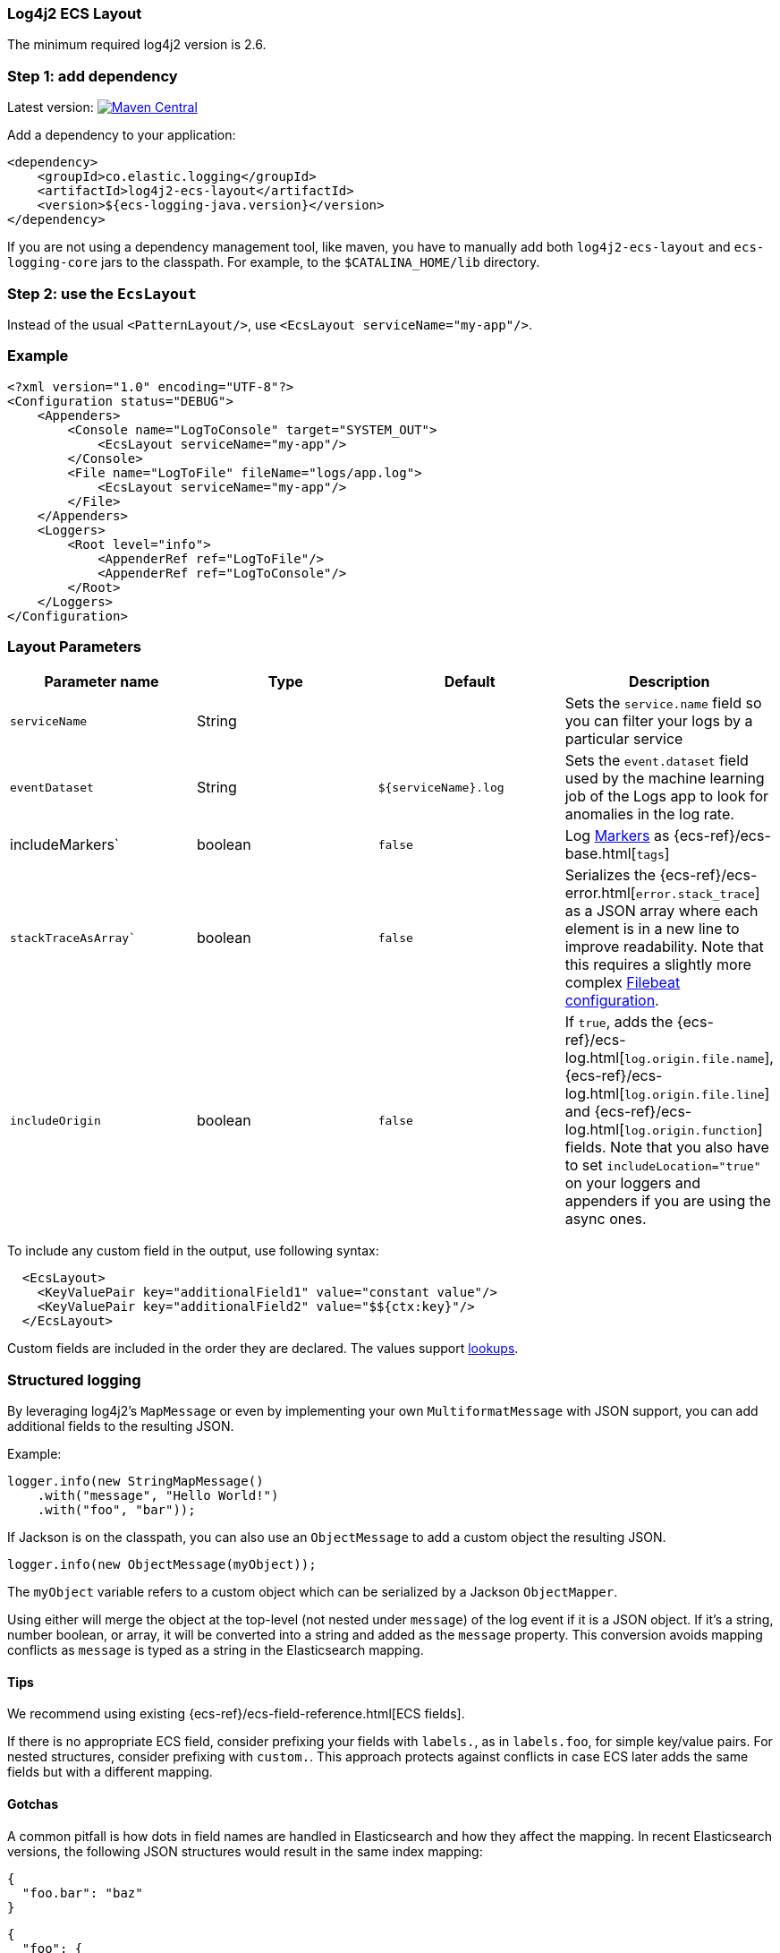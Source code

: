[[setup-log4j2]]
=== Log4j2 ECS Layout

The minimum required log4j2 version is 2.6.

[float]
=== Step 1: add dependency

Latest version: https://search.maven.org/search?q=g:co.elastic.logging%20AND%20a:log4j2-ecs-layout:[image:https://img.shields.io/maven-central/v/co.elastic.logging/log4j2-ecs-layout.svg[Maven Central]]

Add a dependency to your application:
[source,xml]
----
<dependency>
    <groupId>co.elastic.logging</groupId>
    <artifactId>log4j2-ecs-layout</artifactId>
    <version>${ecs-logging-java.version}</version>
</dependency>
----

If you are not using a dependency management tool, like maven, you have to manually add both
`log4j2-ecs-layout` and `ecs-logging-core` jars to the classpath.
For example, to the `$CATALINA_HOME/lib` directory.

[float]
=== Step 2: use the `EcsLayout`

Instead of the usual `<PatternLayout/>`, use `<EcsLayout serviceName="my-app"/>`.

[float]
=== Example
[source,xml]
----
<?xml version="1.0" encoding="UTF-8"?>
<Configuration status="DEBUG">
    <Appenders>
        <Console name="LogToConsole" target="SYSTEM_OUT">
            <EcsLayout serviceName="my-app"/>
        </Console>
        <File name="LogToFile" fileName="logs/app.log">
            <EcsLayout serviceName="my-app"/>
        </File>
    </Appenders>
    <Loggers>
        <Root level="info">
            <AppenderRef ref="LogToFile"/>
            <AppenderRef ref="LogToConsole"/>
        </Root>
    </Loggers>
</Configuration>
----

[float]
=== Layout Parameters

|===
|Parameter name   |Type   |Default |Description

|`serviceName`
|String
|
|Sets the `service.name` field so you can filter your logs by a particular service

|`eventDataset`
|String
|`${serviceName}.log`
|Sets the `event.dataset` field used by the machine learning job of the Logs app to look for anomalies in the log rate.

|includeMarkers`
|boolean
|`false`
|Log https://logging.apache.org/log4j/2.0/manual/markers.html[Markers] as {ecs-ref}/ecs-base.html[`tags`]

|`stackTraceAsArray``
|boolean
|`false`
|Serializes the {ecs-ref}/ecs-error.html[`error.stack_trace`] as a JSON array where each element is in a new line to improve readability.
 Note that this requires a slightly more complex <<setup-stack-trace-as-array, Filebeat configuration>>.

|`includeOrigin`
|boolean
|`false`
|If `true`, adds the {ecs-ref}/ecs-log.html[`log.origin.file.name`],
 {ecs-ref}/ecs-log.html[`log.origin.file.line`] and {ecs-ref}/ecs-log.html[`log.origin.function`] fields.
 Note that you also have to set `includeLocation="true"` on your loggers and appenders if you are using the async ones.
|===

To include any custom field in the output, use following syntax:

[source,xml]
----
  <EcsLayout>
    <KeyValuePair key="additionalField1" value="constant value"/>
    <KeyValuePair key="additionalField2" value="$${ctx:key}"/>
  </EcsLayout>
----

Custom fields are included in the order they are declared. The values support https://logging.apache.org/log4j/2.x/manual/lookups.html[lookups].

[float]
=== Structured logging

By leveraging log4j2's `MapMessage` or even by implementing your own `MultiformatMessage` with JSON support,
you can add additional fields to the resulting JSON.

Example:

[source,java]
----
logger.info(new StringMapMessage()
    .with("message", "Hello World!")
    .with("foo", "bar"));
----

If Jackson is on the classpath, you can also use an `ObjectMessage` to add a custom object the resulting JSON.

[source,java]
----
logger.info(new ObjectMessage(myObject));
----

The `myObject` variable refers to a custom object which can be serialized by a Jackson `ObjectMapper`.

Using either will merge the object at the top-level (not nested under `message`) of the log event if it is a JSON object.
If it's a string, number boolean, or array, it will be converted into a string and added as the `message` property.
This conversion avoids mapping conflicts as `message` is typed as a string in the Elasticsearch mapping.

[float]
==== Tips
We recommend using existing {ecs-ref}/ecs-field-reference.html[ECS fields].

If there is no appropriate ECS field,
consider prefixing your fields with `labels.`, as in `labels.foo`, for simple key/value pairs.
For nested structures, consider prefixing with `custom.`. This approach protects against conflicts in case ECS later adds the same fields but with a different mapping.

[float]
==== Gotchas

A common pitfall is how dots in field names are handled in Elasticsearch and how they affect the mapping.
In recent Elasticsearch versions, the following JSON structures would result in the same index mapping:

[source,json]
----
{
  "foo.bar": "baz"
}
----

[source,json]
----
{
  "foo": {
    "bar": "baz"
  }
}
----

The property `foo` would be mapped to the {ref}/current/object.html[Object datatype].

This means that you can't index a document where `foo` would be a different datatype, as in shown in the following example:

[source,json]
----
{
  "foo": "bar"
}
----

In that example, `foo` is a string.
Trying to index that document results in an error because the data type of `foo` can't be object and string at the same time.
